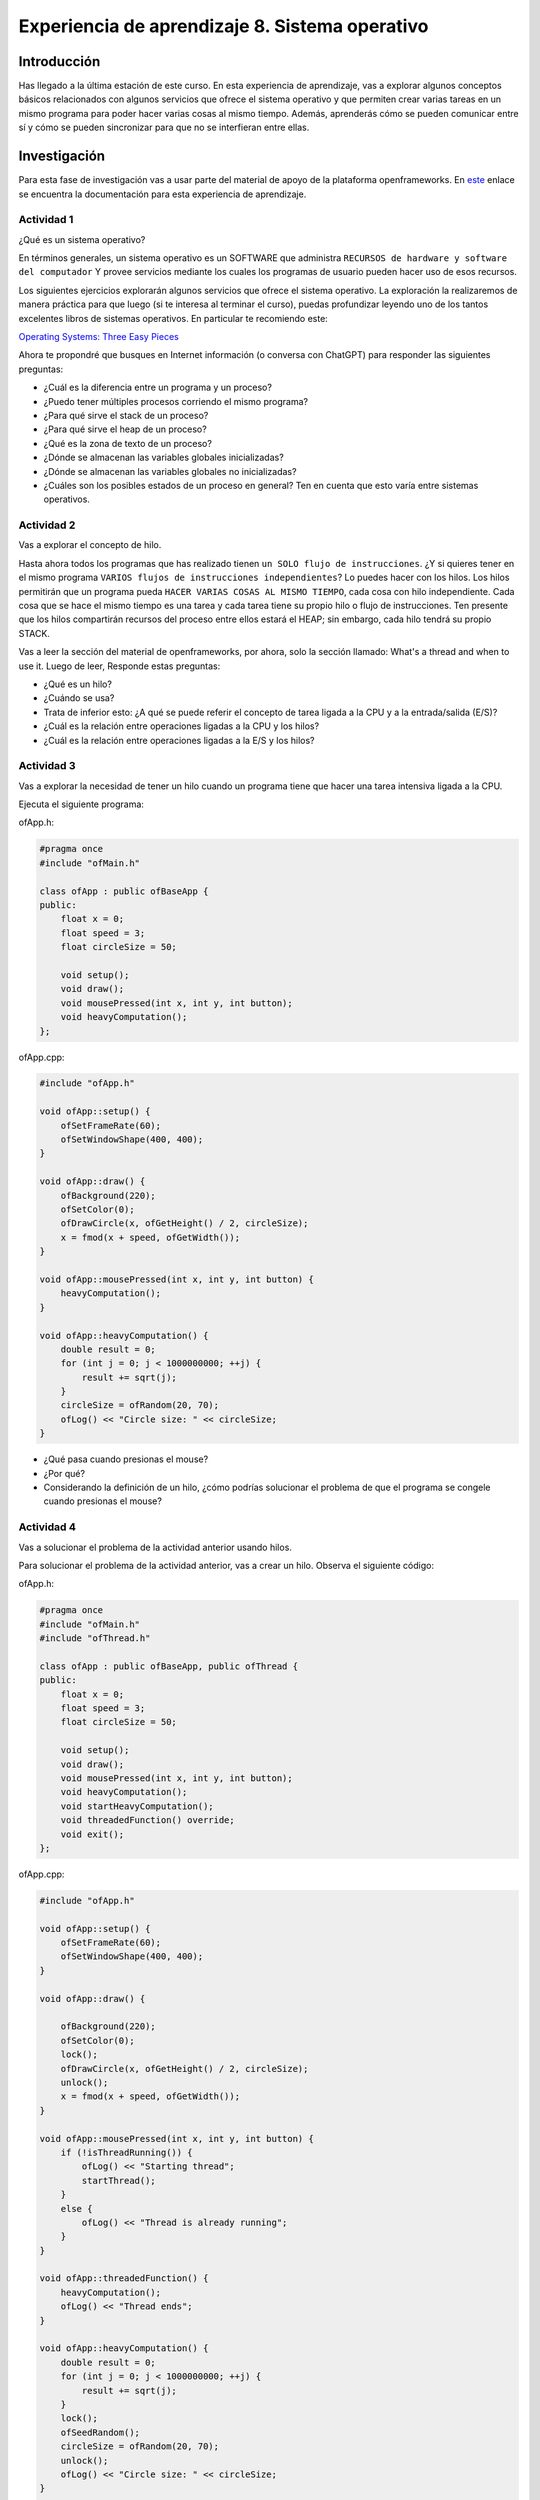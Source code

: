 Experiencia de aprendizaje 8. Sistema operativo
==================================================

Introducción
--------------

Has llegado a la última estación de este curso. En esta experiencia de aprendizaje, 
vas a explorar algunos conceptos básicos relacionados con algunos servicios que ofrece 
el sistema operativo y que permiten crear varias tareas en un mismo programa para poder 
hacer varias cosas al mismo tiempo. Además, aprenderás cómo se pueden comunicar entre 
sí y cómo se pueden sincronizar para que no se interfieran entre ellas.

Investigación 
---------------

Para esta fase de investigación vas a usar parte del material de apoyo de la plataforma 
openframeworks. En `este <https://openframeworks.cc/ofBook/chapters/threads.html>`__  
enlace se encuentra la documentación para esta experiencia de aprendizaje.

Actividad 1
************

¿Qué es un sistema operativo?

En términos generales, un sistema operativo es un SOFTWARE que administra
``RECURSOS de hardware y software del computador`` Y provee servicios mediante
los cuales los programas de usuario pueden hacer uso de esos recursos.

Los siguientes ejercicios explorarán algunos servicios que ofrece el sistema
operativo. La exploración la realizaremos de manera práctica para que luego 
(si te interesa al terminar el curso), puedas profundizar leyendo uno de los 
tantos excelentes libros de sistemas operativos. En particular te recomiendo 
este:

`Operating Systems: Three Easy Pieces <http://pages.cs.wisc.edu/~remzi/OSTEP/>`__

Ahora te propondré que busques en Internet información (o conversa con ChatGPT) 
para responder las siguientes preguntas:

* ¿Cuál es la diferencia entre un programa y un proceso?
* ¿Puedo tener múltiples procesos corriendo el mismo programa?
* ¿Para qué sirve el stack de un proceso?
* ¿Para qué sirve el heap de un proceso?
* ¿Qué es la zona de texto de un proceso?
* ¿Dónde se almacenan las variables globales inicializadas?
* ¿Dónde se almacenan las variables globales no inicializadas?
* ¿Cuáles son los posibles estados de un proceso en general? Ten en cuenta
  que esto varía entre sistemas operativos.

Actividad 2
************

Vas a explorar el concepto de hilo.

Hasta ahora todos los programas que has realizado tienen 
``un SOLO flujo de instrucciones``. ¿Y si quieres tener en el 
mismo programa ``VARIOS flujos de instrucciones independientes``? 
Lo puedes hacer con los hilos. Los hilos permitirán que un programa 
pueda ``HACER VARIAS COSAS AL MISMO TIEMPO``, cada cosa con hilo 
independiente. Cada cosa que se hace el mismo tiempo es una tarea y 
cada tarea tiene su propio hilo o flujo de instrucciones. Ten presente 
que los hilos compartirán recursos del proceso entre ellos estará el 
HEAP; sin embargo, cada hilo tendrá su propio STACK.

Vas a leer la sección del material de openframeworks, por ahora, solo 
la sección llamado: What's a thread and when to use it. Luego de leer,
Responde estas preguntas:

* ¿Qué es un hilo?
* ¿Cuándo se usa?
* Trata de inferior esto: ¿A qué se puede referir el concepto de tarea 
  ligada a la CPU y a la entrada/salida (E/S)?
* ¿Cuál es la relación entre operaciones ligadas a la CPU y los hilos?
* ¿Cuál es la relación entre operaciones ligadas a la E/S y los hilos?

Actividad 3
************

Vas a explorar la necesidad de tener un hilo cuando un programa 
tiene que hacer una tarea intensiva ligada a la CPU. 

Ejecuta el siguiente programa:

ofApp.h:

.. code-block:: c++

    #pragma once
    #include "ofMain.h"

    class ofApp : public ofBaseApp {
    public:
        float x = 0;
        float speed = 3;
        float circleSize = 50;

        void setup();
        void draw();
        void mousePressed(int x, int y, int button);
        void heavyComputation();
    };

ofApp.cpp:

.. code-block:: c++

    #include "ofApp.h"

    void ofApp::setup() {
        ofSetFrameRate(60);
        ofSetWindowShape(400, 400);
    }

    void ofApp::draw() {
        ofBackground(220);
        ofSetColor(0);
        ofDrawCircle(x, ofGetHeight() / 2, circleSize);
        x = fmod(x + speed, ofGetWidth());
    }

    void ofApp::mousePressed(int x, int y, int button) {
        heavyComputation();
    }

    void ofApp::heavyComputation() {
        double result = 0;
        for (int j = 0; j < 1000000000; ++j) {
            result += sqrt(j);
        }
        circleSize = ofRandom(20, 70);
        ofLog() << "Circle size: " << circleSize;
    }

* ¿Qué pasa cuando presionas el mouse?
* ¿Por qué?
* Considerando la definición de un hilo, ¿cómo podrías solucionar 
  el problema de que el programa se congele cuando presionas el mouse?

Actividad 4
*************

Vas a solucionar el problema de la actividad anterior usando hilos.

Para solucionar el problema de la actividad anterior, vas a crear un hilo. Observa 
el siguiente código:

ofApp.h:

.. code-block:: c++

    #pragma once
    #include "ofMain.h"
    #include "ofThread.h"

    class ofApp : public ofBaseApp, public ofThread {
    public:
        float x = 0;
        float speed = 3;
        float circleSize = 50;

        void setup();
        void draw();
        void mousePressed(int x, int y, int button);
        void heavyComputation();
        void startHeavyComputation();
        void threadedFunction() override;
        void exit();
    };


ofApp.cpp:

.. code-block:: c++

    #include "ofApp.h"

    void ofApp::setup() {
        ofSetFrameRate(60);
        ofSetWindowShape(400, 400);
    }

    void ofApp::draw() {

        ofBackground(220);
        ofSetColor(0);
        lock();
        ofDrawCircle(x, ofGetHeight() / 2, circleSize);
        unlock();
        x = fmod(x + speed, ofGetWidth());
    }

    void ofApp::mousePressed(int x, int y, int button) {
        if (!isThreadRunning()) {
            ofLog() << "Starting thread";
            startThread();
        }
        else {
            ofLog() << "Thread is already running";
        }
    }

    void ofApp::threadedFunction() {
        heavyComputation();
        ofLog() << "Thread ends";
    }

    void ofApp::heavyComputation() {
        double result = 0;
        for (int j = 0; j < 1000000000; ++j) {
            result += sqrt(j);
        }
        lock();
        ofSeedRandom();
        circleSize = ofRandom(20, 70);
        unlock();
        ofLog() << "Circle size: " << circleSize;
    }

    void ofApp::exit() {
        if (isThreadRunning()) {
            stopThread();
            waitForThread();
        }
    }


* ¿Qué pasa cuando presionas el mouse?
* ¿Por qué?
* ¿Qué hace el hilo?
* ¿Por qué el programa no se congela cuando presionas el mouse?
* ¿Qué pasa si presionas el mouse varias veces?
* ¿Por qué?
* ¿Qué pasa si presionas el mouse varias veces y rápido?
* ¿Por qué?
* Para qué se están usando las funciones lock y unlock?
* ¿Qué está pasando en la función exit?

Actividad 5
*************

Ahora te propondré un caso de estudio en el cual vas a comparar un 
programa con hilos y otro sin hilos resolviendo el mismo problema: flocking.



Reto 
------

..
    Ideas para la unidad:
    - Introducir de manera práctica el concepto de hilos.
    - Cómo crear un hilo.
    - Cómo comunicar el hilo principal con openframeworks para intercambiar datos.
    - Sincronización.